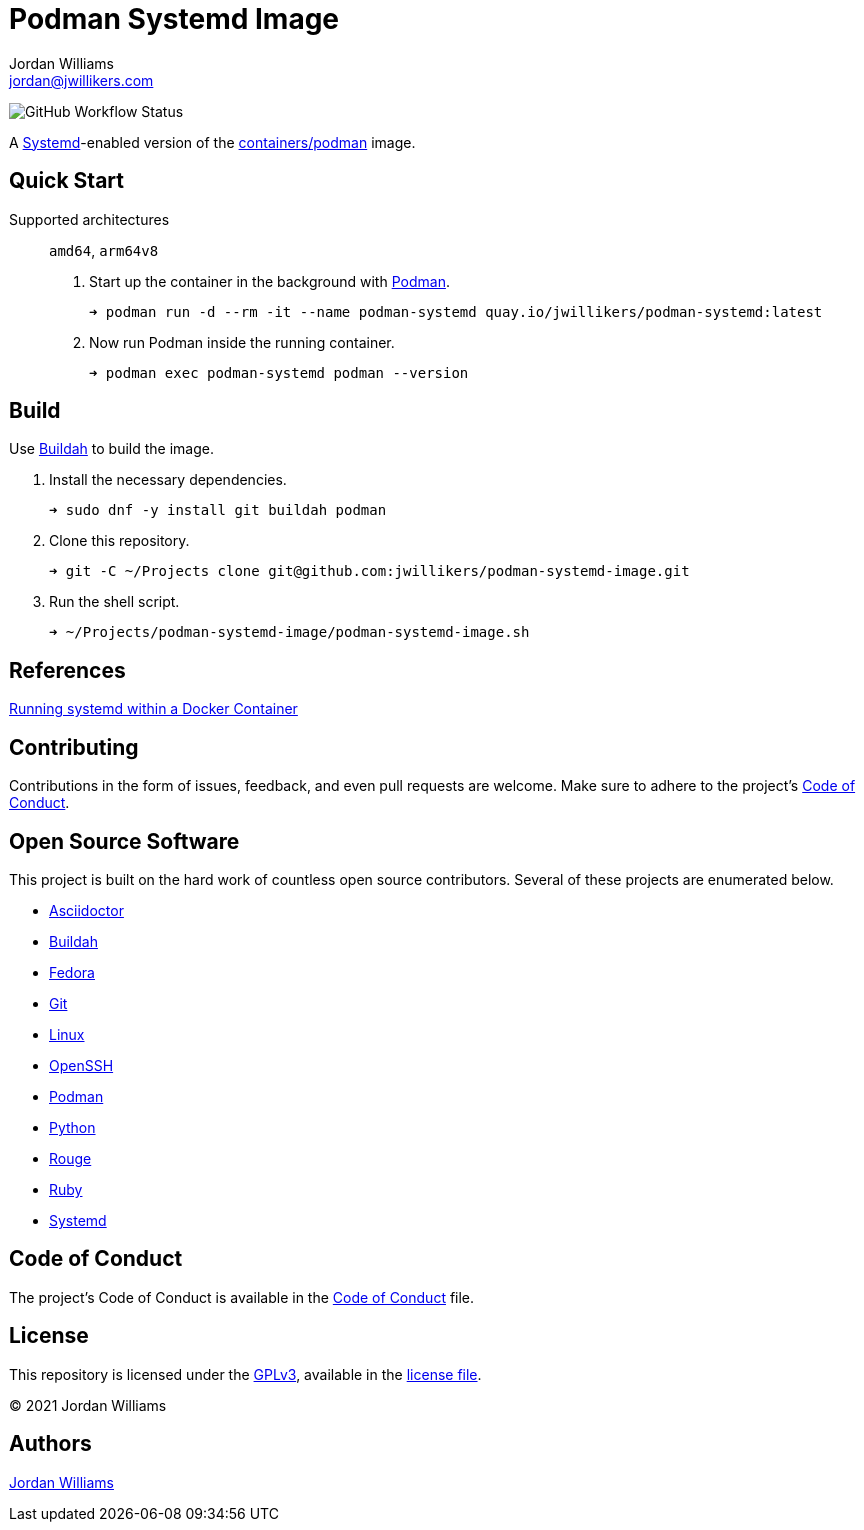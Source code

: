 = Podman Systemd Image
Jordan Williams <jordan@jwillikers.com>
:experimental:
:icons: font
ifdef::env-github[]
:tip-caption: :bulb:
:note-caption: :information_source:
:important-caption: :heavy_exclamation_mark:
:caution-caption: :fire:
:warning-caption: :warning:
endif::[]
:Buildah: https://buildah.io/[Buildah]
:Fedora: https://getfedora.org/[Fedora]
:OpenSSH: https://www.openssh.com/[OpenSSH]
:Podman: https://podman.io/[Podman]
:Systemd: https://systemd.io/[Systemd]

image:https://img.shields.io/github/workflow/status/jwillikers/openssh-server-image/CI/main[GitHub Workflow Status]

A {Systemd}-enabled version of the https://quay.io/repository/containers/podman[containers/podman] image.

== Quick Start

Supported architectures:: `amd64`, `arm64v8`

. Start up the container in the background with {Podman}.
+
[source,sh]
----
➜ podman run -d --rm -it --name podman-systemd quay.io/jwillikers/podman-systemd:latest
----

. Now run Podman inside the running container. 
+
[source,sh]
----
➜ podman exec podman-systemd podman --version
----

== Build

Use {Buildah} to build the image.

. Install the necessary dependencies.
+
[source,sh]
----
➜ sudo dnf -y install git buildah podman
----

. Clone this repository.
+
[source,sh]
----
➜ git -C ~/Projects clone git@github.com:jwillikers/podman-systemd-image.git
----

. Run the shell script.
+
[source,sh]
----
➜ ~/Projects/podman-systemd-image/podman-systemd-image.sh
----

== References

https://developers.redhat.com/blog/2014/05/05/running-systemd-within-docker-container[Running systemd within a Docker Container]

== Contributing

Contributions in the form of issues, feedback, and even pull requests are welcome.
Make sure to adhere to the project's link:CODE_OF_CONDUCT.adoc[Code of Conduct].

== Open Source Software

This project is built on the hard work of countless open source contributors.
Several of these projects are enumerated below.

* https://asciidoctor.org/[Asciidoctor]
* {Buildah}
* {Fedora}
* https://git-scm.com/[Git]
* https://www.linuxfoundation.org/[Linux]
* {OpenSSH}
* {Podman}
* https://www.python.org/[Python]
* https://rouge.jneen.net/[Rouge]
* https://www.ruby-lang.org/en/[Ruby]
* https://systemd.io/[Systemd]

== Code of Conduct

The project's Code of Conduct is available in the link:CODE_OF_CONDUCT.adoc[Code of Conduct] file.

== License

This repository is licensed under the https://www.gnu.org/licenses/gpl-3.0.html[GPLv3], available in the link:LICENSE.adoc[license file].

© 2021 Jordan Williams

== Authors

mailto:{email}[{author}]
